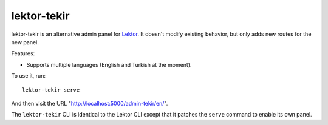 lektor-tekir
============

lektor-tekir is an alternative admin panel for `Lektor`_.
It doesn't modify existing behavior, but only adds new routes
for the new panel.

Features:

- Supports multiple languages (English and Turkish at the moment).

To use it, run::

  lektor-tekir serve

And then visit the URL "http://localhost:5000/admin-tekir/en/".

The ``lektor-tekir`` CLI is identical to the Lektor CLI
except that it patches the ``serve`` command to enable its own panel.

.. _Lektor: https://www.getlektor.com/
